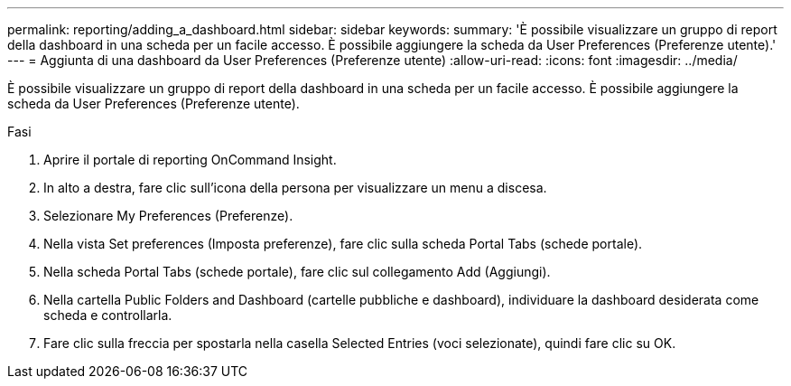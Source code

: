 ---
permalink: reporting/adding_a_dashboard.html 
sidebar: sidebar 
keywords:  
summary: 'È possibile visualizzare un gruppo di report della dashboard in una scheda per un facile accesso. È possibile aggiungere la scheda da User Preferences (Preferenze utente).' 
---
= Aggiunta di una dashboard da User Preferences (Preferenze utente)
:allow-uri-read: 
:icons: font
:imagesdir: ../media/


[role="lead"]
È possibile visualizzare un gruppo di report della dashboard in una scheda per un facile accesso. È possibile aggiungere la scheda da User Preferences (Preferenze utente).

.Fasi
. Aprire il portale di reporting OnCommand Insight.
. In alto a destra, fare clic sull'icona della persona per visualizzare un menu a discesa.
. Selezionare My Preferences (Preferenze).
. Nella vista Set preferences (Imposta preferenze), fare clic sulla scheda Portal Tabs (schede portale).
. Nella scheda Portal Tabs (schede portale), fare clic sul collegamento Add (Aggiungi).
. Nella cartella Public Folders and Dashboard (cartelle pubbliche e dashboard), individuare la dashboard desiderata come scheda e controllarla.
. Fare clic sulla freccia per spostarla nella casella Selected Entries (voci selezionate), quindi fare clic su OK.

